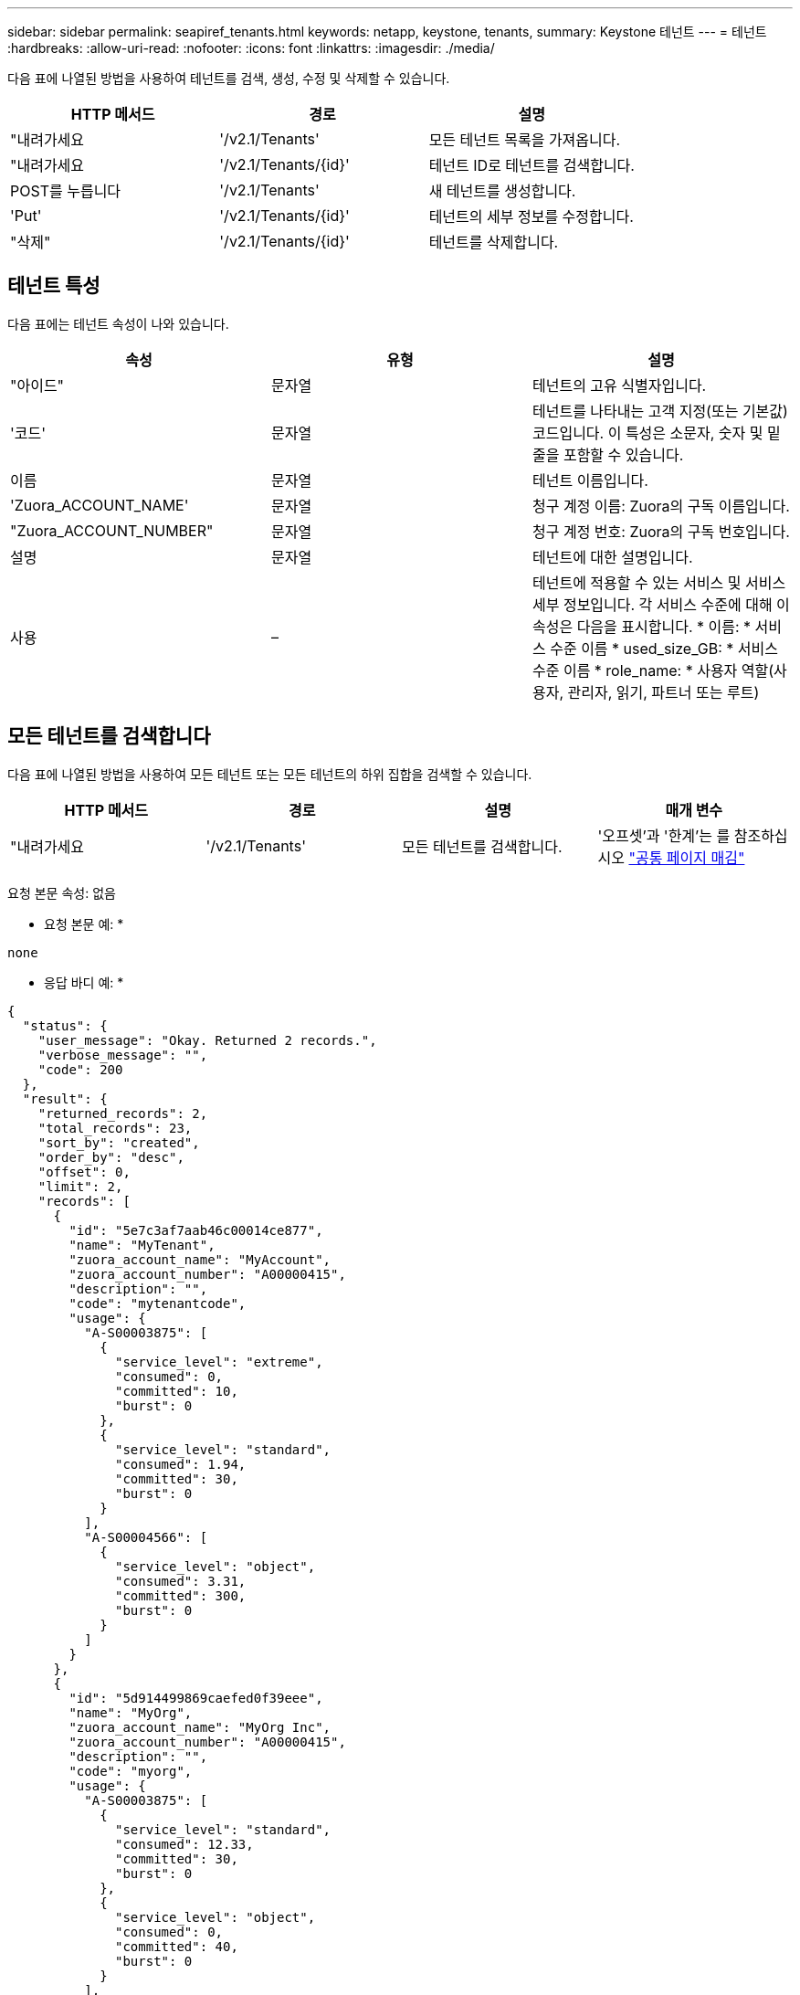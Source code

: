 ---
sidebar: sidebar 
permalink: seapiref_tenants.html 
keywords: netapp, keystone, tenants, 
summary: Keystone 테넌트 
---
= 테넌트
:hardbreaks:
:allow-uri-read: 
:nofooter: 
:icons: font
:linkattrs: 
:imagesdir: ./media/


[role="lead"]
다음 표에 나열된 방법을 사용하여 테넌트를 검색, 생성, 수정 및 삭제할 수 있습니다.

|===
| HTTP 메서드 | 경로 | 설명 


| "내려가세요 | '/v2.1/Tenants' | 모든 테넌트 목록을 가져옵니다. 


| "내려가세요 | '/v2.1/Tenants/{id}' | 테넌트 ID로 테넌트를 검색합니다. 


| POST를 누릅니다 | '/v2.1/Tenants' | 새 테넌트를 생성합니다. 


| 'Put' | '/v2.1/Tenants/{id}' | 테넌트의 세부 정보를 수정합니다. 


| "삭제" | '/v2.1/Tenants/{id}' | 테넌트를 삭제합니다. 
|===


== 테넌트 특성

다음 표에는 테넌트 속성이 나와 있습니다.

|===
| 속성 | 유형 | 설명 


| "아이드" | 문자열 | 테넌트의 고유 식별자입니다. 


| '코드' | 문자열 | 테넌트를 나타내는 고객 지정(또는 기본값) 코드입니다. 이 특성은 소문자, 숫자 및 밑줄을 포함할 수 있습니다. 


| 이름 | 문자열 | 테넌트 이름입니다. 


| 'Zuora_ACCOUNT_NAME' | 문자열 | 청구 계정 이름: Zuora의 구독 이름입니다. 


| "Zuora_ACCOUNT_NUMBER" | 문자열 | 청구 계정 번호: Zuora의 구독 번호입니다. 


| 설명 | 문자열 | 테넌트에 대한 설명입니다. 


| 사용 | – | 테넌트에 적용할 수 있는 서비스 및 서비스 세부 정보입니다. 각 서비스 수준에 대해 이 속성은 다음을 표시합니다. * 이름: * 서비스 수준 이름 * used_size_GB: * 서비스 수준 이름 * role_name: * 사용자 역할(사용자, 관리자, 읽기, 파트너 또는 루트) 
|===


== 모든 테넌트를 검색합니다

다음 표에 나열된 방법을 사용하여 모든 테넌트 또는 모든 테넌트의 하위 집합을 검색할 수 있습니다.

|===
| HTTP 메서드 | 경로 | 설명 | 매개 변수 


| "내려가세요 | '/v2.1/Tenants' | 모든 테넌트를 검색합니다. | '오프셋'과 '한계'는 를 참조하십시오 link:seapiref_netapp_service_engine_rest_apis.html#pagination>["공통 페이지 매김"] 
|===
요청 본문 속성: 없음

* 요청 본문 예: *

....
none
....
* 응답 바디 예: *

....
{
  "status": {
    "user_message": "Okay. Returned 2 records.",
    "verbose_message": "",
    "code": 200
  },
  "result": {
    "returned_records": 2,
    "total_records": 23,
    "sort_by": "created",
    "order_by": "desc",
    "offset": 0,
    "limit": 2,
    "records": [
      {
        "id": "5e7c3af7aab46c00014ce877",
        "name": "MyTenant",
        "zuora_account_name": "MyAccount",
        "zuora_account_number": "A00000415",
        "description": "",
        "code": "mytenantcode",
        "usage": {
          "A-S00003875": [
            {
              "service_level": "extreme",
              "consumed": 0,
              "committed": 10,
              "burst": 0
            },
            {
              "service_level": "standard",
              "consumed": 1.94,
              "committed": 30,
              "burst": 0
            }
          ],
          "A-S00004566": [
            {
              "service_level": "object",
              "consumed": 3.31,
              "committed": 300,
              "burst": 0
            }
          ]
        }
      },
      {
        "id": "5d914499869caefed0f39eee",
        "name": "MyOrg",
        "zuora_account_name": "MyOrg Inc",
        "zuora_account_number": "A00000415",
        "description": "",
        "code": "myorg",
        "usage": {
          "A-S00003875": [
            {
              "service_level": "standard",
              "consumed": 12.33,
              "committed": 30,
              "burst": 0
            },
            {
              "service_level": "object",
              "consumed": 0,
              "committed": 40,
              "burst": 0
            }
          ],
          "A-S00003969": [
            {
              "service_level": "extreme",
              "consumed": 0,
              "committed": 5,
              "burst": 0
            }
          ]
        }
      }
    ]
  }
}
....


== ID로 테넌트를 검색합니다

다음 표에 나열된 방법을 사용하여 ID별로 테넌트를 검색합니다.

|===
| HTTP 메서드 | 경로 | 설명 | 매개 변수 


| "내려가세요 | '/v2.1/Tenants/{id}' | ID로 지정된 테넌트를 검색합니다. | ID(string): 테넌트의 고유 식별자입니다. 
|===
요청 본문 속성: 없음

요청 본문 예:

....
none
....
* 응답 바디 예: *

....
{
  "status": {
    "user_message": "Okay. Returned 1 record.",
    "verbose_message": "",
    "code": 200
  },
  "result": {
    "returned_records": 1,
    "records": [
      {
        "id": "5e7c3af7aab46c00014ce877",
        "name": "MyTenant",
        "zuora_account_name": "MyAccount",
        "zuora_account_number": "A00000415",
        "description": "",
        "code": "mytenantcode",
        "usage": {
          "A-S00003875": [
            {
              "service_level": "extreme",
              "consumed": 0,
              "committed": 10,
              "burst": 0
            },
            {
              "service_level": "premium",
              "consumed": 2.4,
              "committed": 20,
              "burst": 0
            },
            {
              "service_level": "standard",
              "consumed": 1.94,
              "committed": 30,
              "burst": 0
            },
            {
              "service_level": "object",
              "consumed": 0,
              "committed": 40,
              "burst": 0
            }
          ],
          "A-S00003969": [
            {
              "service_level": "extreme",
              "consumed": 0,
              "committed": 5,
              "burst": 0
            },
            {
              "service_level": "standard",
              "consumed": 0,
              "committed": 30,
              "burst": 0
            }
          ],
          "A-S00004566": [
            {
              "service_level": "object",
              "consumed": 3.31,
              "committed": 300,
              "burst": 0
            }
          ]
        }
      }
    ]
  }
}
....


== 테넌트를 생성합니다

다음 표에 나열된 방법을 사용하여 테넌트를 생성합니다.

|===
| HTTP 메서드 | 경로 | 설명 | 매개 변수 


| POST를 누릅니다 | '/v2.1/Tenants' | 새 테넌트를 생성합니다. | 없음 
|===
필요한 요청 본문 속성: 코드, 이름, 주오라_계정_이름, 주오라_계정_번호

* 요청 본문 예: *

....
{
  "name": "MyNewTenant",
  "code": "mytenant",
  "zuora_account_name": "string",
  "zuora_account_number": "A00000415",
  "description": "DescriptionOfMyTenant"
}
....
* 응답 바디 예: *

....
{
  "status": {
    "user_message": "Okay. New resource created.",
    "verbose_message": "",
    "code": 201
  },
  "result": {
    "returned_records": 1,
    "records": [
      {
        "id": "5ed5ac802c356a0001a735af",
        "name": "MyNewTenant",
        "zuora_account_name": "string",
        "zuora_account_number": "A00000415",
        "description": "DescriptionOfMyTenant",
        "code": "mytenant",
        "usage": null
      }
    ]
  }
}
....


== 테넌트를 수정합니다

다음 표에 나열된 방법을 사용하여 테넌트를 수정합니다.

|===
| HTTP 메서드 | 경로 | 설명 | 매개 변수 


| 'Put' | '/v2.1/Tenants/{id}' | ID로 지정된 테넌트를 수정합니다. 이름, Zuora 구독 정보(계정 이름 또는 구독 번호) 및 테넌트 설명을 변경할 수 있습니다. | ID(string): 테넌트의 고유 식별자입니다. 
|===
필요한 요청 본문 속성: 'code'

* 요청 본문 예: *

....
{
  "name": "MyNewTenant",
  "code": "mytenant",
  "zuora_account_name": "string",
  "zuora_account_number": "A00000415",
  "description": "New description of my tenant"
}
....
* 응답 바디 예: *

....
{
  "status": {
    "user_message": "Okay. Returned 1 record.",
    "verbose_message": "",
    "code": 200
  },
  "result": {
    "returned_records": 1,
    "records": [
      {
        "id": "5ed5ac802c356a0001a735af",
        "name": "MyNewTenant",
        "zuora_account_name": "string",
        "zuora_account_number": "A00000415",
        "description": "New description of my tenant",
        "code": "mytenant",
        "usage": null
      }
    ]
  }
}
....


== 테넌트를 삭제합니다

다음 표에 나열된 방법을 사용하여 테넌트를 삭제합니다.

|===
| HTTP 메서드 | 경로 | 설명 | 매개 변수 


| "삭제" | '/v2.1/Tenants/{id}' | ID로 지정된 테넌트를 삭제합니다. | ID(string): 테넌트의 고유 식별자입니다. 
|===
요청 본문 속성: 없음

* 요청 본문 예: *

....
none
....
* 응답 바디 예: *

....
No content for successful delete
....